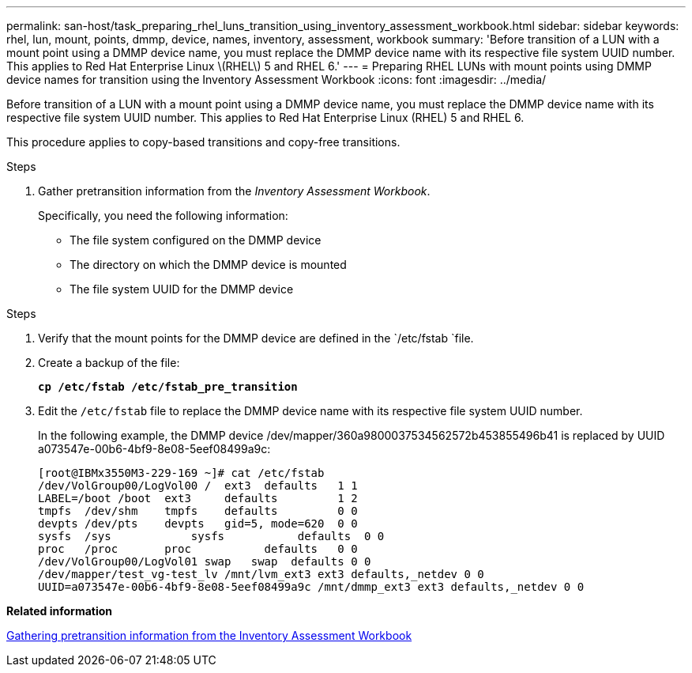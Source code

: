 ---
permalink: san-host/task_preparing_rhel_luns_transition_using_inventory_assessment_workbook.html
sidebar: sidebar
keywords: rhel, lun, mount, points, dmmp, device, names, inventory, assessment, workbook
summary: 'Before transition of a LUN with a mount point using a DMMP device name, you must replace the DMMP device name with its respective file system UUID number. This applies to Red Hat Enterprise Linux \(RHEL\) 5 and RHEL 6.'
---
= Preparing RHEL LUNs with mount points using DMMP device names for transition using the Inventory Assessment Workbook
:icons: font
:imagesdir: ../media/

[.lead]
Before transition of a LUN with a mount point using a DMMP device name, you must replace the DMMP device name with its respective file system UUID number. This applies to Red Hat Enterprise Linux (RHEL) 5 and RHEL 6.

This procedure applies to copy-based transitions and copy-free transitions.

.Steps
. Gather pretransition information from the _Inventory Assessment Workbook_.
+
Specifically, you need the following information:

 ** The file system configured on the DMMP device
 ** The directory on which the DMMP device is mounted
 ** The file system UUID for the DMMP device

.Steps
. Verify that the mount points for the DMMP device are defined in the `/etc/fstab `file.
. Create a backup of the file:
+
`*cp /etc/fstab /etc/fstab_pre_transition*`
. Edit the `/etc/fstab` file to replace the DMMP device name with its respective file system UUID number.
+
In the following example, the DMMP device /dev/mapper/360a9800037534562572b453855496b41 is replaced by UUID a073547e-00b6-4bf9-8e08-5eef08499a9c:
+
----
[root@IBMx3550M3-229-169 ~]# cat /etc/fstab
/dev/VolGroup00/LogVol00 /  ext3  defaults   1 1
LABEL=/boot /boot  ext3     defaults         1 2
tmpfs  /dev/shm    tmpfs    defaults         0 0
devpts /dev/pts    devpts   gid=5, mode=620  0 0
sysfs  /sys	       sysfs           defaults  0 0
proc   /proc       proc           defaults   0 0
/dev/VolGroup00/LogVol01 swap	swap  defaults 0 0
/dev/mapper/test_vg-test_lv /mnt/lvm_ext3 ext3 defaults,_netdev 0 0
UUID=a073547e-00b6-4bf9-8e08-5eef08499a9c /mnt/dmmp_ext3 ext3 defaults,_netdev 0 0
----

*Related information*

xref:task_gathering_pretransition_information_from_inventory_assessment_workbook.adoc[Gathering pretransition information from the Inventory Assessment Workbook]
